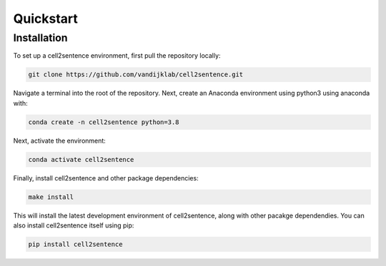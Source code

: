 Quickstart
==========

Installation
------------

To set up a cell2sentence environment, first pull the repository locally:

.. code-block:: console

   git clone https://github.com/vandijklab/cell2sentence.git

Navigate a terminal into the root of the repository. Next, create an Anaconda environment using python3 using anaconda with:

.. code-block:: console

    conda create -n cell2sentence python=3.8

Next, activate the environment:

.. code-block:: console

    conda activate cell2sentence

Finally, install cell2sentence and other package dependencies:

.. code-block:: console

    make install

This will install the latest development environment of cell2sentence, along with other pacakge dependendies. You can also install cell2sentence itself using pip:

.. code-block:: console

    pip install cell2sentence
